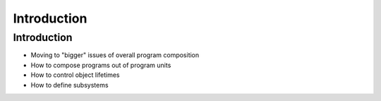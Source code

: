 ==============
Introduction
==============

--------------
Introduction
--------------

* Moving to "bigger" issues of overall program composition
* How to compose programs out of program units
* How to control object lifetimes
* How to define subsystems

